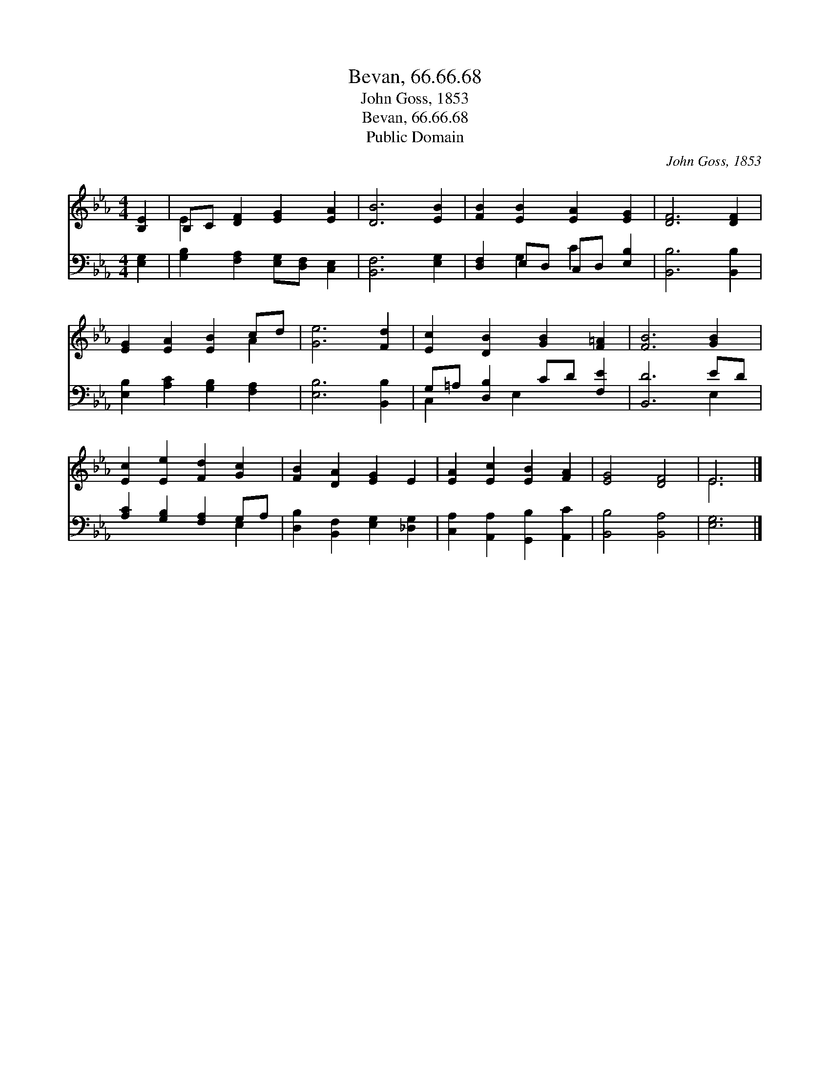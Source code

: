 X:1
T:Bevan, 66.66.68
T:John Goss, 1853
T:Bevan, 66.66.68
T:Public Domain
C:John Goss, 1853
Z:Public Domain
%%score ( 1 2 ) ( 3 4 )
L:1/8
M:4/4
K:Eb
V:1 treble 
V:2 treble 
V:3 bass 
V:4 bass 
V:1
 [B,E]2 | B,C [DF]2 [EG]2 [EA]2 | [DB]6 [EB]2 | [FB]2 [EB]2 [EA]2 [EG]2 | [DF]6 [DF]2 | %5
 [EG]2 [EA]2 [EB]2 cd | [Ge]6 [Fd]2 | [Ec]2 [DB]2 [GB]2 [F=A]2 | [FB]6 [GB]2 | %9
 [Ec]2 [Ee]2 [Fd]2 [Gc]2 | [FB]2 [DA]2 [EG]2 E2 | [EA]2 [Ec]2 [EB]2 [FA]2 | [EG]4 [DF]4 | E6 |] %14
V:2
 x2 | E2 x6 | x8 | x8 | x8 | x6 A2 | x8 | x8 | x8 | x8 | x8 | x8 | x8 | E6 |] %14
V:3
 [E,G,]2 | [G,B,]2 [F,A,]2 [E,G,][D,F,] [C,E,]2 | [B,,F,]6 [E,G,]2 | [D,F,]2 E,D, C,D, [E,B,]2 | %4
 [B,,B,]6 [B,,B,]2 | [E,B,]2 [A,C]2 [G,B,]2 [F,A,]2 | [E,B,]6 [B,,B,]2 | G,=A, [D,B,]2 CD [F,E]2 | %8
 [B,,D]6 ED | [A,C]2 [G,B,]2 [F,A,]2 G,A, | [D,B,]2 [B,,F,]2 [E,G,]2 [_D,G,]2 | %11
 [C,A,]2 [A,,A,]2 [G,,B,]2 [A,,C]2 | [B,,B,]4 [B,,A,]4 | [E,G,]6 |] %14
V:4
 x2 | x8 | x8 | x2 G,2 C2 x2 | x8 | x8 | x8 | C,2 x E,2 x3 | x6 E,2 | x6 E,2 | x8 | x8 | x8 | x6 |] %14

